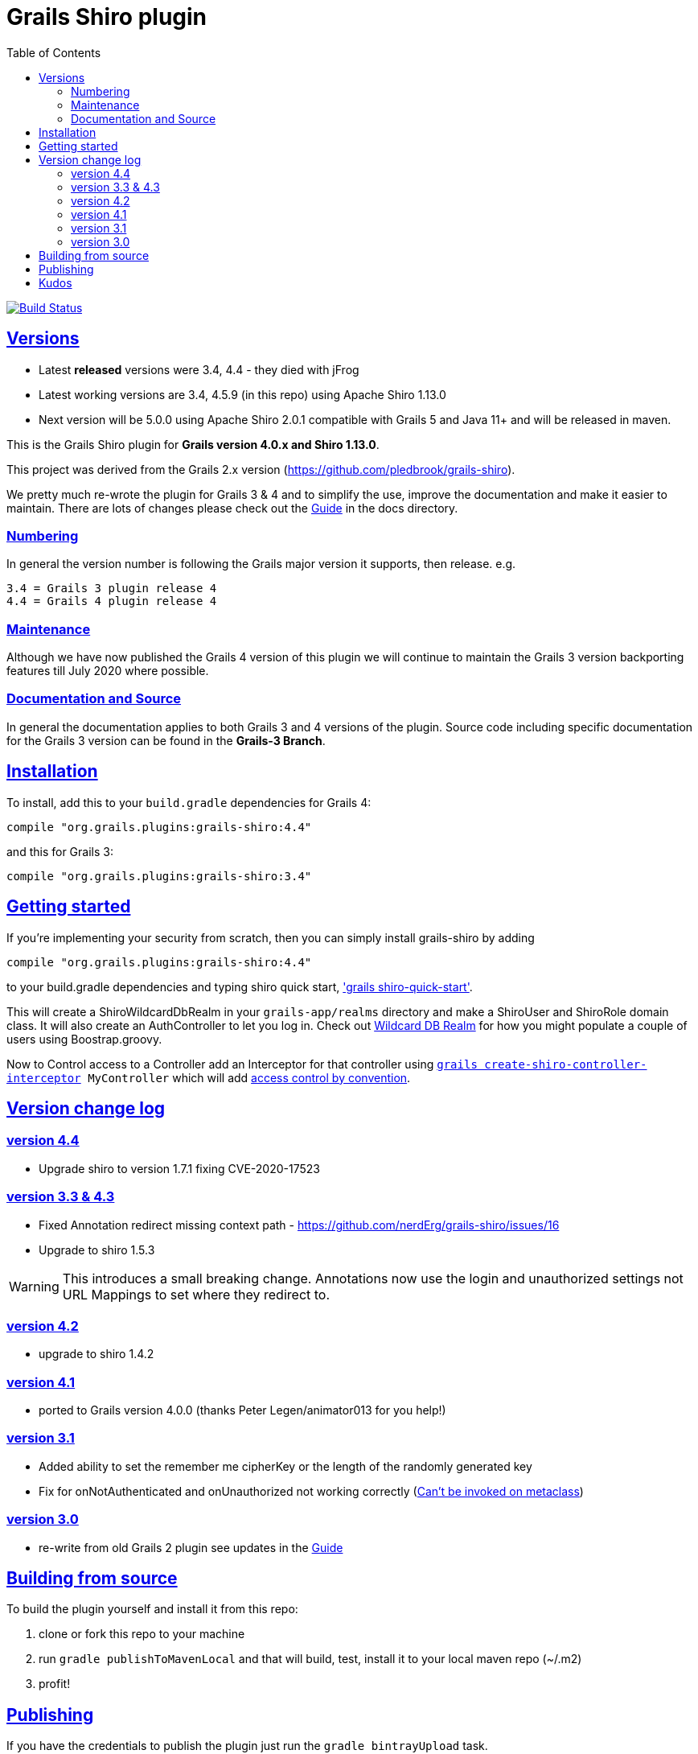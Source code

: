= Grails Shiro plugin
:icons: font
:iconfont-cdn: //cdnjs.cloudflare.com/ajax/libs/font-awesome/4.3.0/css/font-awesome.min.css
:stylesdir: docs/resources/style/
:stylesheet: asciidoctor.css
:description: Grails shiro plugin
:keywords: documentation, Grails, Shiro, 3.3.10, 4.0.0, 1.4.1
:links:
:sectlinks:
:toc: left
:toclevels: 2
:toc-class: toc2
:release: 4
:working-versions: 3.4, 4.5.9
:released-versions: 3.4, 4.4
:next-version: 5.0.0

image:https://travis-ci.org/nerdErg/grails-shiro.svg?branch=master["Build Status", link="https://travis-ci.org/nerdErg/grails-shiro"]

== Versions

* Latest *released* versions were {released-versions} - they died with jFrog
* Latest working versions are {working-versions} (in this repo) using Apache Shiro 1.13.0
* Next version will be {next-version} using Apache Shiro 2.0.1 compatible with Grails 5 and Java 11+
and will be released in maven.

This is the Grails Shiro plugin for *Grails version 4.0.x and Shiro 1.13.0*.

This project was derived from the Grails 2.x version
(https://github.com/pledbrook/grails-shiro).

We pretty much re-wrote the plugin for Grails 3 & 4 and to simplify the use, improve the documentation
and make it easier to maintain. There are lots of changes please check out the
https://github.com/nerdErg/grails-shiro/blob/master/docs/Guide.adoc[Guide] in the docs directory.

=== Numbering

In general the version number is following the Grails major version it supports, then release. e.g.

[subs="attributes"]
----
3.{release} = Grails 3 plugin release {release}
4.{release} = Grails 4 plugin release {release}
----

=== Maintenance
Although we have now published the Grails 4 version of this plugin we will continue to maintain the Grails 3 version
backporting features till July 2020 where possible.

=== Documentation and Source

In general the documentation applies to both Grails 3 and 4 versions of the plugin. Source code including specific documentation
for the Grails 3 version can be found in the *Grails-3 Branch*.

== Installation

To install, add this to your `build.gradle` dependencies for Grails 4:

[subs="attributes"]
----
compile "org.grails.plugins:grails-shiro:4.{release}"
----
and this for Grails 3:

[subs="attributes"]
----
compile "org.grails.plugins:grails-shiro:3.{release}"
----
== Getting started

If you're implementing your security from scratch, then you can simply install grails-shiro by adding

[subs="attributes"]
----
compile "org.grails.plugins:grails-shiro:4.{release}"
----
to your build.gradle dependencies and typing
shiro quick start, https://github.com/nerdErg/grails-shiro/blob/master/docs/Guide.adoc#shiro-quick-start['grails shiro-quick-start'].

This will create a ShiroWildcardDbRealm in your `grails-app/realms` directory and make a ShiroUser and ShiroRole domain
class. It will also create an AuthController to let you log in. Check out
https://github.com/nerdErg/grails-shiro/blob/master/docs/Guide.adoc#wildcard-db-realm[Wildcard DB Realm] for how you might populate
a couple of users using Boostrap.groovy.

Now to Control access to a Controller add an Interceptor for that controller using
`https://github.com/nerdErg/grails-shiro/blob/master/docs/Guide.adoc#create-shiro-controller-interceptor[grails create-shiro-controller-interceptor] MyController` which will add
https://github.com/nerdErg/grails-shiro/blob/master/docs/Guide.adoc#permission-string-conventions[access control by convention].

== Version change log

=== version 4.4

* Upgrade shiro to version 1.7.1 fixing CVE-2020-17523

=== version 3.3 & 4.3

* Fixed Annotation redirect missing context path - https://github.com/nerdErg/grails-shiro/issues/16
* Upgrade to shiro 1.5.3

WARNING: This introduces a small breaking change. Annotations now use the login and unauthorized settings not URL Mappings
to set where they redirect to.

=== version 4.2

* upgrade to shiro 1.4.2

=== version 4.1

* ported to Grails version 4.0.0 (thanks Peter Legen/animator013 for you help!)

=== version 3.1

* Added ability to set the remember me cipherKey or the length of the randomly generated key
* Fix for onNotAuthenticated and onUnauthorized not working correctly (https://github.com/nerdErg/grails-shiro/pull/6[Can't be invoked on metaclass])

=== version 3.0

* re-write from old Grails 2 plugin see updates in the https://github.com/nerdErg/grails-shiro/blob/master/docs/Guide.adoc[Guide]

== Building from source

To build the plugin yourself and install it from this repo:

1. clone or fork this repo to your machine
2. run `gradle publishToMavenLocal` and that will build, test, install it to your local maven repo (~/.m2)
3. profit!

== Publishing

If you have the credentials to publish the plugin just run the `gradle bintrayUpload` task.

== Kudos

* https://github.com/pledbrook/grails-shiro/commits?author=pledbrook[Peter Ledbrook] looking after original grails shiro plugin
* https://github.com/pledbrook/grails-shiro/commits?author=yellowsnow[yellowsnow]
* https://github.com/pledbrook/grails-shiro/commits?author=apandichi[apandichi]
* https://github.com/animator013[animator013 - Peter Legen]
* and https://github.com/pledbrook/grails-shiro/graphs/contributors[others] for work on the previous version of the plugin.

Thank you to everyone who provides feedback!